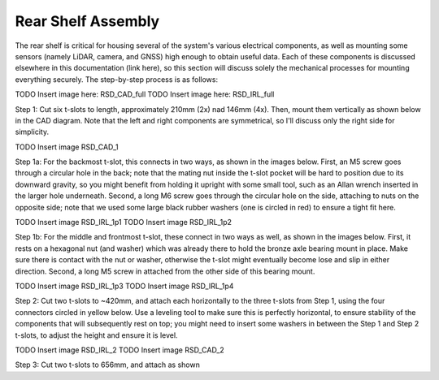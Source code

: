 ==================================
Rear Shelf Assembly
==================================

The rear shelf is critical for housing several of the system's various electrical components, as well as mounting some sensors (namely LiDAR, camera, and GNSS) high enough to obtain useful data. Each of these components is discussed elsewhere in this documentation (link here), so this section will discuss solely the mechanical processes for mounting everything securely. The step-by-step process is as follows:

TODO Insert image here: RSD_CAD_full
TODO Insert image here: RSD_IRL_full

Step 1: Cut six t-slots to length, approximately 210mm (2x) nad 146mm (4x). Then, mount them vertically as shown below in the CAD diagram. Note that the left and right components are symmetrical, so I'll discuss only the right side for simplicity.

TODO Insert image RSD_CAD_1

Step 1a: For the backmost t-slot, this connects in two ways, as shown in the images below. First, an M5 screw goes through a circular hole in the back; note that the mating nut inside the t-slot pocket will be hard to position due to its downward gravity, so you might benefit from holding it upright with some small tool, such as an Allan wrench inserted in the larger hole underneath. Second, a long M6 screw goes through the circular hole on the side, attaching to nuts on the opposite side; note that we used some large black rubber washers (one is circled in red) to ensure a tight fit here.

TODO Insert image RSD_IRL_1p1
TODO Insert image RSD_IRL_1p2

Step 1b: For the middle and frontmost t-slot, these connect in two ways as well, as shown in the images below. First, it rests on a hexagonal nut (and washer) which was already there to hold the bronze axle bearing mount in place. Make sure there is contact with the nut or washer, otherwise the t-slot might eventually become lose and slip in either direction. Second, a long M5 screw in attached from the other side of this bearing mount.

TODO Insert image RSD_IRL_1p3
TODO Insert image RSD_IRL_1p4

Step 2: Cut two t-slots to ~420mm, and attach each horizontally to the three t-slots from Step 1, using the four connectors circled in yellow below. Use a leveling tool to make sure this is perfectly horizontal, to ensure stability of the components that will subsequently rest on top; you might need to insert some washers in between the Step 1 and Step 2 t-slots, to adjust the height and ensure it is level.

TODO Insert image RSD_IRL_2
TODO Insert image RSD_CAD_2

Step 3: Cut two t-slots to 656mm, and attach as shown




